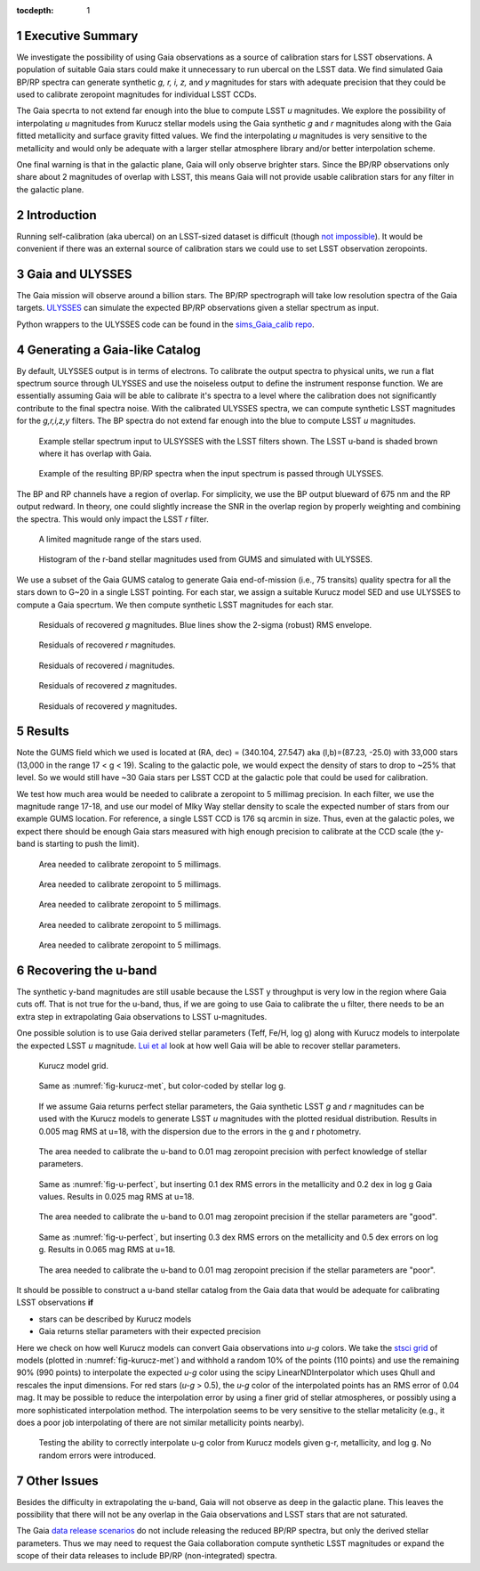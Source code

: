 ..
  Technote content.

  See https://developer.lsst.io/docs/rst_styleguide.html
  for a guide to reStructuredText writing.

  Do not put the title, authors or other metadata in this document;
  those are automatically added.

  Use the following syntax for sections:

  Sections
  ========

  and

  Subsections
  -----------

  and

  Subsubsections
  ^^^^^^^^^^^^^^

  To add images, add the image file (png, svg or jpeg preferred) to the
  _static/ directory. The reST syntax for adding the image is

  .. figure:: /_static/filename.ext
     :name: fig-label
     :target: http://target.link/url

     Caption text.

   Run: ``make html`` and ``open _build/html/index.html`` to preview your work.
   See the README at https://github.com/lsst-sqre/lsst-technote-bootstrap or
   this repo's README for more info.

   Feel free to delete this instructional comment.

:tocdepth: 1

.. Please do not modify tocdepth; will be fixed when a new Sphinx theme is shipped.

.. sectnum::

.. Add content below. Do not include the document title.

Executive Summary
=================

We investigate the possibility of using Gaia observations as a source of calibration stars for LSST observations.  A population of suitable Gaia stars could make it unnecessary to run ubercal on the LSST data. We find simulated Gaia BP/RP spectra can generate synthetic *g, r, i, z,* and *y* magnitudes for stars with adequate precision that they could be used to calibrate zeropoint magnitudes for individual LSST CCDs. 

The Gaia specrta to not extend far enough into the blue to compute LSST *u* magnitudes. We explore the possibility of interpolating *u* magnitudes from Kurucz stellar models using the Gaia synthetic *g* and *r* magnitudes along with the Gaia fitted metallicity and surface gravity fitted values. We find the interpolating *u* magnitudes is very sensitive to the metallicity and would only be adequate with a larger stellar atmosphere library and/or better interpolation scheme.

One final warning is that in the galactic plane, Gaia will only observe brighter stars. Since the BP/RP observations only share about 2 magnitudes of overlap with LSST, this means Gaia will not provide usable calibration stars for any filter in the galactic plane.


Introduction
============

Running self-calibration (aka ubercal) on an LSST-sized dataset is difficult (though `not impossible <http://ls.st/doc-15125>`_). It would be convenient if there was an external source of calibration stars we could use to set LSST observation zeropoints. 

Gaia and ULYSSES
================

The Gaia mission will observe around a billion stars. The BP/RP spectrograph will take low resolution spectra of the Gaia targets. `ULYSSES <http://www.mpia.de/Gaia/projects/ulysses>`_ can simulate the expected BP/RP observations given a stellar spectrum as input. 

Python wrappers to the ULYSSES code can be found in the `sims_Gaia_calib repo <https://github.com/lsst-sims/sims_Gaia_calib>`_.

Generating a Gaia-like Catalog
==============================

By default, ULYSSES output is in terms of electrons. To calibrate the output spectra to physical units, we run a flat spectrum source through ULYSSES and use the noiseless output to define the instrument response function. We are essentially assuming Gaia will be able to calibrate it's spectra to a level where the calibration does not significantly contribute to the final spectra noise. With the calibrated ULYSSES spectra, we can compute synthetic LSST magnitudes for the *g,r,i,z,y* filters. The BP spectra do not extend far enough into the blue to compute LSST *u* magnitudes.


.. figure:: /_static/example_input_spec.png
   :name: fig-example_input

   Example stellar spectrum input to ULSYSSES with the LSST filters shown. The LSST u-band is shaded brown where it has overlap with Gaia. 

.. figure:: /_static/example_output_spec.png
  :name: fig-example_output

  Example of the resulting BP/RP spectra when the input spectrum is passed through ULYSSES.

The BP and RP channels have a region of overlap. For simplicity, we use the BP output blueward of 675 nm and the RP output redward. In theory, one could slightly increase the SNR in the overlap region by properly weighting and combining the spectra. This would only impact the LSST *r* filter.

.. figure:: /_static/fov.png
   :name: fig-GUMS-fov

   A limited magnitude range of the stars used.

.. figure:: /_static/star_mag_hist.png
   :name: fig-starhist

   Histogram of the r-band stellar magnitudes used from GUMS and simulated with ULYSSES.


We use a subset of the Gaia GUMS catalog to generate Gaia end-of-mission (i.e., 75 transits) quality spectra for all the stars down to G~20 in a single LSST pointing. For each star, we assign a suitable Kurucz model SED and use ULYSSES to compute a Gaia specrtum. We then compute synthetic LSST magnitudes for each star. 

.. figure:: /_static/g_resids.png
   :name: fig-g_resids
   :scale: 75

   Residuals of recovered *g* magnitudes. Blue lines show the 2-sigma (robust) RMS envelope.

.. figure:: /_static/r_resids.png
   :name: fig-r_resids
   :scale: 75

   Residuals of recovered *r* magnitudes.

.. figure:: /_static/i_resids.png
   :name: fig-i_resids
   :scale: 75

   Residuals of recovered *i* magnitudes.

.. figure:: /_static/z_resids.png
   :name: fig-z_resids
   :scale: 75

   Residuals of recovered *z* magnitudes.

.. figure:: /_static/y_resids.png
   :name: fig-y_resids
   :scale: 75

   Residuals of recovered *y* magnitudes.



Results
=======

Note the GUMS field which we used is located at (RA, dec) = (340.104, 27.547) aka (l,b)=(87.23, -25.0) with 33,000 stars (13,000 in the range 17 < g <  19). Scaling to the galactic pole, we would expect the density of stars to drop to ~25% that level. So we would still have ~30 Gaia stars per LSST CCD at the galactic pole that could be used for calibration. 

We test how much area would be needed to calibrate a zeropoint to 5 millimag precision. In each filter, we use the magnitude range 17-18, and use our model of Mlky Way stellar density to scale the expected number of stars from our example GUMS location. For reference, a single LSST CCD is 176 sq arcmin in size. Thus, even at the galactic poles, we expect there should be enough Gaia stars measured with high enough precision to calibrate at the CCD scale (the y-band is starting to push the limit).

.. figure:: /_static/area_needed_g.png
   :name: area_needed_g
   :scale: 75

   Area needed to calibrate zeropoint to 5 millimags.

.. figure:: /_static/area_needed_r.png
   :name: area_needed_r
   :scale: 75

   Area needed to calibrate zeropoint to 5 millimags.

.. figure:: /_static/area_needed_i.png
   :name: area_needed_i
   :scale: 75

   Area needed to calibrate zeropoint to 5 millimags.

.. figure:: /_static/area_needed_z.png
   :name: area_needed_z
   :scale: 75

   Area needed to calibrate zeropoint to 5 millimags.

.. figure:: /_static/area_needed_y.png
   :name: area_needed_y
   :scale: 75

   Area needed to calibrate zeropoint to 5 millimags.




Recovering the u-band
=====================

The synthetic y-band magnitudes are still usable because the LSST y throughput is very low in the region where Gaia cuts off. That is not true for the u-band, thus, if we are going to use Gaia to calibrate the u filter, there needs to be an extra step in extrapolating Gaia observations to LSST u-magnitudes.

One possible solution is to use Gaia derived stellar parameters (Teff, Fe/H, log g) along with Kurucz models to interpolate the expected LSST *u* magnitude. `Lui et al <http://adsabs.harvard.edu/abs/2012MNRAS.426.2463L>`_ look at how well Gaia will be able to recover stellar parameters. 


.. figure:: /_static/kuruz_met.png
   :name: fig-kurucz-met

   Kurucz model grid.

.. figure:: /_static/kuruz_logg.png
   :name: fig-kurucz-logg

   Same as :numref:`fig-kurucz-met`, but color-coded by stellar log g.

.. figure:: /_static/u_perfect.png
   :name: fig-u-perfect

   If we assume Gaia returns perfect stellar parameters, the Gaia synthetic LSST *g* and *r* magnitudes can be used with
   the Kurucz models to generate LSST *u* magnitudes with the plotted residual distribution. Results in 0.005 mag RMS at u=18, with 
   the dispersion due to the errors in the g and r photometry.

.. figure:: /_static/area_needed_perfect.png
   :name: fig-area-needed-perfect

   The area needed to calibrate the u-band to 0.01 mag zeropoint precision with perfect knowledge of stellar parameters.


.. figure:: /_static/u_good.png
   :name: fig-u-good

   Same as :numref:`fig-u-perfect`, but inserting 0.1 dex RMS errors in the metallicity and 0.2 dex in log g Gaia values.  Results in 0.025 mag RMS at u=18.

.. figure:: /_static/area_needed_good.png
   :name: fig-area-needed-good

   The area needed to calibrate the u-band to 0.01 mag zeropoint precision if the stellar parameters are "good".



.. figure:: /_static/u_poor.png
   :name: fig-u-poor

   Same as :numref:`fig-u-perfect`, but inserting 0.3 dex RMS errors on the metallicity and 0.5 dex errors on log g. Results in 0.065 mag RMS at u=18.

.. figure:: /_static/area_needed_poor.png
   :name: fig-area-needed-poor

   The area needed to calibrate the u-band to 0.01 mag zeropoint precision if the stellar parameters are "poor".


It should be possible to construct a u-band stellar catalog from the Gaia data that would be adequate for calibrating LSST observations **if**

* stars can be described by Kurucz models

* Gaia returns stellar parameters with their expected precision


Here we check on how well Kurucz models can convert Gaia observations into *u-g* colors.  We take the `stsci grid <http://www.stsci.edu/science/starburst/Kurucz.html>`_ of models (plotted in :numref:`fig-kurucz-met`) and withhold a random 10% of the points (110 points) and use the remaining 90% (990 points) to interpolate the expected *u-g* color using the scipy LinearNDInterpolator which uses Qhull and rescales the input dimensions.  For red stars (*u-g* > 0.5), the *u-g* color of the interpolated points has an RMS error of 0.04 mag. It may be possible to reduce the interpolation error by using a finer grid of stellar atmospheres, or possibly using a more sophisticated interpolation method. The interpolation seems to be very sensitive to
the stellar metalicity (e.g., it does a poor job interpolating of there are not similar metallicity points nearby).

.. figure:: /_static/interp_verify.png
   :name: fig-interp_verify

   Testing the ability to correctly interpolate u-g color from Kurucz models given g-r, metallicity, and log g. No random errors
   were introduced.



Other Issues
============

Besides the difficulty in extrapolating the u-band, Gaia will not observe as deep in the galactic plane. This leaves the possibility that there will not be any overlap in the Gaia observations and LSST stars that are not saturated. 

The Gaia `data release scenarios <https://www.cosmos.esa.int/web/Gaia/release>`_ do not include releasing the reduced BP/RP spectra, but only the derived stellar parameters. Thus we may need to request the Gaia collaboration compute synthetic LSST magnitudes or expand the scope of their data releases to include BP/RP (non-integrated) spectra.



